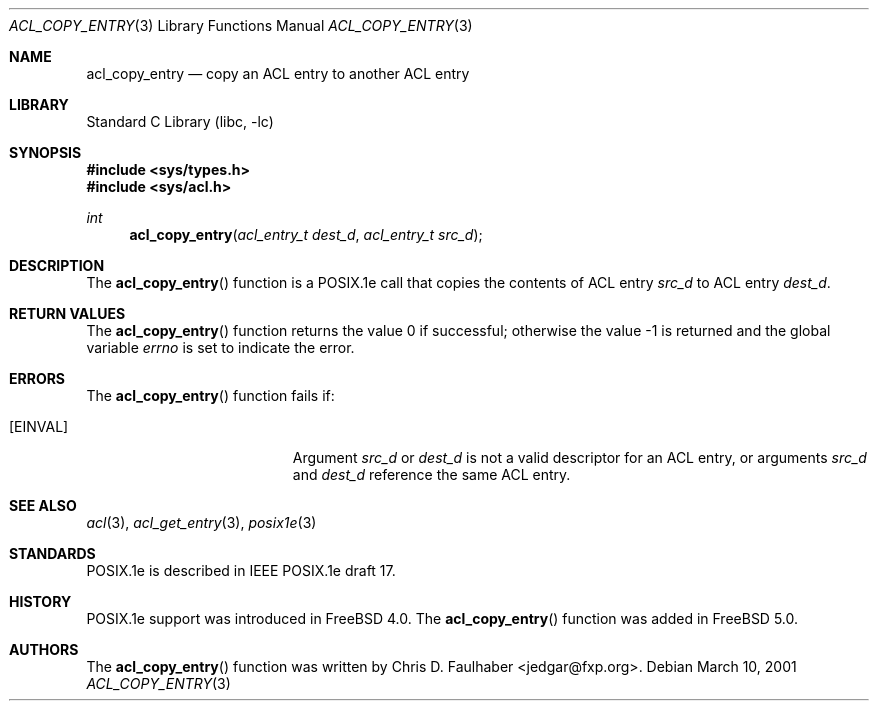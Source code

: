.\"-
.\" Copyright (c) 2001 Chris D. Faulhaber
.\" All rights reserved.
.\"
.\" Redistribution and use in source and binary forms, with or without
.\" modification, are permitted provided that the following conditions
.\" are met:
.\" 1. Redistributions of source code must retain the above copyright
.\"    notice, this list of conditions and the following disclaimer.
.\" 2. Redistributions in binary form must reproduce the above copyright
.\"    notice, this list of conditions and the following disclaimer in the
.\"    documentation and/or other materials provided with the distribution.
.\"
.\" THIS SOFTWARE IS PROVIDED BY THE AUTHOR AND CONTRIBUTORS ``AS IS'' AND
.\" ANY EXPRESS OR IMPLIED WARRANTIES, INCLUDING, BUT NOT LIMITED TO, THE
.\" IMPLIED WARRANTIES OF MERCHANTABILITY AND FITNESS FOR A PARTICULAR PURPOSE
.\" ARE DISCLAIMED.  IN NO EVENT SHALL THE AUTHOR OR THE VOICES IN HIS HEAD BE
.\" LIABLE FOR ANY DIRECT, INDIRECT, INCIDENTAL, SPECIAL, EXEMPLARY, OR
.\" CONSEQUENTIAL DAMAGES (INCLUDING, BUT NOT LIMITED TO, PROCUREMENT OF
.\" SUBSTITUTE GOODS OR SERVICES; LOSS OF USE, DATA, OR PROFITS; OR BUSINESS
.\" INTERRUPTION) HOWEVER CAUSED AND ON ANY THEORY OF LIABILITY, WHETHER IN
.\" CONTRACT, STRICT LIABILITY, OR TORT (INCLUDING NEGLIGENCE OR OTHERWISE)
.\" ARISING IN ANY WAY OUT OF THE USE OF THIS SOFTWARE, EVEN IF ADVISED OF THE
.\" POSSIBILITY OF SUCH DAMAGE.
.\"
.\" $FreeBSD: src/lib/libc/posix1e/acl_copy_entry.3,v 1.5 2002/12/18 12:45:09 ru Exp $
.\"
.Dd March 10, 2001
.Dt ACL_COPY_ENTRY 3
.Os
.Sh NAME
.Nm acl_copy_entry
.Nd copy an ACL entry to another ACL entry
.Sh LIBRARY
.Lb libc
.Sh SYNOPSIS
.In sys/types.h
.In sys/acl.h
.Ft int
.Fn acl_copy_entry "acl_entry_t dest_d" "acl_entry_t src_d"
.Sh DESCRIPTION
The
.Fn acl_copy_entry
function
is a POSIX.1e call that copies the contents of ACL entry
.Fa src_d
to ACL entry
.Fa dest_d .
.Sh RETURN VALUES
.Rv -std acl_copy_entry
.Sh ERRORS
The
.Fn acl_copy_entry
function fails if:
.Bl -tag -width Er
.It Bq Er EINVAL
Argument
.Fa src_d
or
.Fa dest_d
is not a valid descriptor for an ACL entry, or
arguments
.Fa src_d
and
.Fa dest_d
reference the same ACL entry.
.El
.Sh SEE ALSO
.Xr acl 3 ,
.Xr acl_get_entry 3 ,
.Xr posix1e 3
.Sh STANDARDS
POSIX.1e is described in IEEE POSIX.1e draft 17.
.Sh HISTORY
POSIX.1e support was introduced in
.Fx 4.0 .
The
.Fn acl_copy_entry
function was added in
.Fx 5.0 .
.Sh AUTHORS
The
.Fn acl_copy_entry
function was written by
.An Chris D. Faulhaber Aq jedgar@fxp.org .
